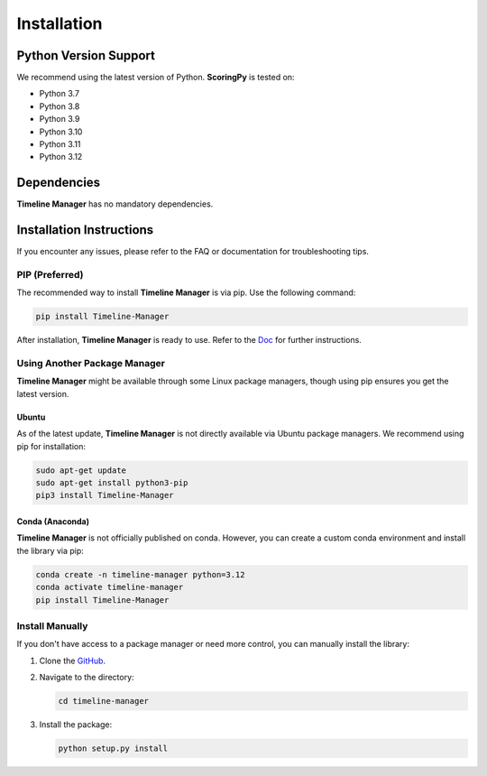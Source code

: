 Installation
============

Python Version Support
######################

We recommend using the latest version of Python. **ScoringPy** is tested on:

- Python 3.7
- Python 3.8
- Python 3.9
- Python 3.10
- Python 3.11
- Python 3.12

Dependencies
############

**Timeline Manager** has no mandatory dependencies.

Installation Instructions
#########################

If you encounter any issues, please refer to the FAQ or documentation for troubleshooting tips.

PIP (Preferred)
***************

The recommended way to install **Timeline Manager** is via pip. Use the following command:

.. code-block:: bash

    pip install Timeline-Manager

After installation, **Timeline Manager** is ready to use. Refer to the `Doc <https://timeline-manager.readthedocs.io/en/latest/index.html>`_ for further instructions.

Using Another Package Manager
******************************

**Timeline Manager** might be available through some Linux package managers, though using pip ensures you get the latest version.

Ubuntu
-------

As of the latest update, **Timeline Manager** is not directly available via Ubuntu package managers. We recommend using pip for installation:

.. code-block:: bash

    sudo apt-get update
    sudo apt-get install python3-pip
    pip3 install Timeline-Manager

Conda (Anaconda)
----------------

**Timeline Manager** is not officially published on conda. However, you can create a custom conda environment and install the library via pip:

.. code-block:: bash

    conda create -n timeline-manager python=3.12
    conda activate timeline-manager
    pip install Timeline-Manager

Install Manually
****************

If you don't have access to a package manager or need more control, you can manually install the library:

1. Clone the `GitHub <https://github.com/anri-Tvalabeishvili/Timeline-Manager/tree/main>`_.
2. Navigate to the directory:

   .. code-block:: bash

      cd timeline-manager

3. Install the package:

   .. code-block:: bash

      python setup.py install


